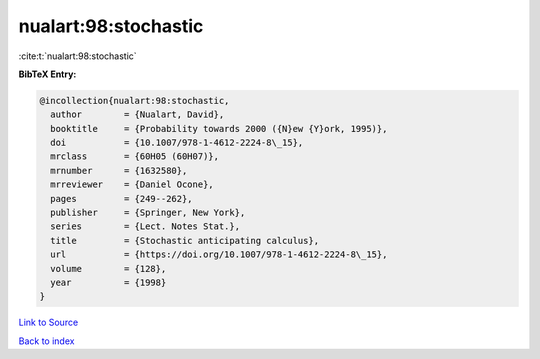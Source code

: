 nualart:98:stochastic
=====================

:cite:t:`nualart:98:stochastic`

**BibTeX Entry:**

.. code-block:: bibtex

   @incollection{nualart:98:stochastic,
     author        = {Nualart, David},
     booktitle     = {Probability towards 2000 ({N}ew {Y}ork, 1995)},
     doi           = {10.1007/978-1-4612-2224-8\_15},
     mrclass       = {60H05 (60H07)},
     mrnumber      = {1632580},
     mrreviewer    = {Daniel Ocone},
     pages         = {249--262},
     publisher     = {Springer, New York},
     series        = {Lect. Notes Stat.},
     title         = {Stochastic anticipating calculus},
     url           = {https://doi.org/10.1007/978-1-4612-2224-8\_15},
     volume        = {128},
     year          = {1998}
   }

`Link to Source <https://doi.org/10.1007/978-1-4612-2224-8\_15},>`_


`Back to index <../By-Cite-Keys.html>`_
